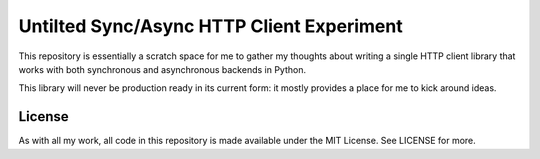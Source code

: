 Untilted Sync/Async HTTP Client Experiment
==========================================

This repository is essentially a scratch space for me to gather my thoughts
about writing a single HTTP client library that works with both synchronous and
asynchronous backends in Python.

This library will never be production ready in its current form: it mostly
provides a place for me to kick around ideas.

License
-------

As with all my work, all code in this repository is made available under the
MIT License. See LICENSE for more.

